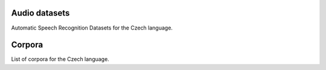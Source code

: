 Audio datasets
===============

Automatic Speech Recognition Datasets for the Czech language.

.. csv-filter:: ASR-Datasets
   :file: csv/asr-datasets-czech.csv
   :header-rows: 1
   :class: datatable


Corpora
=======

List of corpora for the Czech language.

.. csv-filter:: Corpora
   :file: csv/corpora-czech.csv
   :header-rows: 1
   :class: datatable


.. Corpora
.. _`Europal`: https://www.statmt.org/europarl/
.. _`CWC2011`: https://lindat.mff.cuni.cz/repository/xmlui/handle/11858/00-097C-0000-0006-B847-6


.. ASR-datasets
.. _`http://en.arabicspeechcorpus.com/`: https://lindat.cz/repository/xmlui/handle/11234/1-1740
.. _`Vystadial 2016 – Czech data`: https://lindat.cz/repository/xmlui/handle/11234/1-1740
.. _`OVM – Otázky Václava Moravce`: https://lindat.mff.cuni.cz/repository/xmlui/handle/11858/00-097C-0000-000D-EC98-3
.. _`Czech Parliament Meetings`: https://lindat.mff.cuni.cz/repository/xmlui/handle/11858/00-097C-0000-0005-CF9C-4
.. _`Large Corpus of Czech Parliament Plenary Hearings`: https://lindat.mff.cuni.cz/repository/xmlui/handle/11234/1-3126
.. _`Common Voice Corpus 10.0`: https://commonvoice.mozilla.org/en/datasets
.. _`voxpopuli`: https://github.com/facebookresearch/voxpopuli


.. license
.. _`CC0`: https://creativecommons.org/share-your-work/public-domain/cc0/

.. _`CC BY 3.0`: https://creativecommons.org/licenses/by/3.0/
.. _`CC BY-NC 3.0`: https://creativecommons.org/licenses/by-nc/3.0/
.. _`CC BY-NC-ND 3.0`: https://creativecommons.org/licenses/by-nc-nd/3.0/

.. _`CC BY 4.0`: https://creativecommons.org/licenses/by/4.0/#
.. _`CC BY-NC 4.0`: https://creativecommons.org/licenses/by-nc/4.0/
.. _`CC BY-SA 4.0`: https://creativecommons.org/licenses/by-sa/4.0/
.. _`CC BY-NC-SA 4.0`: https://creativecommons.org/licenses/by-nc-sa/4.0/
.. _`CC BY-NC-ND 4.0`: https://creativecommons.org/licenses/by-nc-nd/4.0/

.. _`CC-BY license`: https://metashare.ut.ee/repository/download/4d42d7a8463411e2a6e4005056b40024a19021a316b54b7fb707757d43d1a889/
.. _`Permitted Non-commercial Re-use with Acknowledgment`: https://guides.library.uq.edu.au/deposit_your_data/terms_and_conditions
.. _`Open Database License & Database Content License`: https://github.com/CheyneyComputerScience/CREMA-D/blob/master/LICENSE.txt
.. _`CC0 1.0`: https://creativecommons.org/publicdomain/zero/1.0/
.. _`CMU-MOSEI License`: https://github.com/A2Zadeh/CMU-MultimodalSDK/blob/master/LICENSE.txt
.. _`CMU-MOSI License`: https://github.com/A2Zadeh/CMU-MultimodalSDK/blob/master/LICENSE.txt
.. _`IEMOCAP license`: https://sail.usc.edu/iemocap/Data_Release_Form_IEMOCAP.pdf
.. _`SEWA EULA`: https://db.sewaproject.eu/media/doc/eula.pdf
.. _`Meld: GPL-3.0 License`: https://github.com/declare-lab/MELD/blob/master/LICENSE

.. papers
.. _`VoxPopuli paper`: https://aclanthology.org/2021.acl-long.80/
